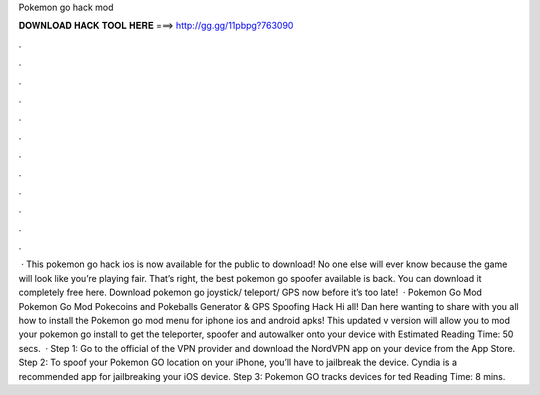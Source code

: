 Pokemon go hack mod

𝐃𝐎𝐖𝐍𝐋𝐎𝐀𝐃 𝐇𝐀𝐂𝐊 𝐓𝐎𝐎𝐋 𝐇𝐄𝐑𝐄 ===> http://gg.gg/11pbpg?763090

.

.

.

.

.

.

.

.

.

.

.

.

 · This pokemon go hack ios is now available for the public to download! No one else will ever know because the game will look like you’re playing fair. That’s right, the best pokemon go spoofer available is back. You can download it completely free here. Download pokemon go joystick/ teleport/ GPS now before it’s too late!  · Pokemon Go Mod Pokemon Go Mod Pokecoins and Pokeballs Generator & GPS Spoofing Hack Hi all! Dan here wanting to share with you all how to install the Pokemon go mod menu for iphone ios and android apks! This updated v version will allow you to mod your pokemon go install to get the teleporter, spoofer and autowalker onto your device with Estimated Reading Time: 50 secs.  · Step 1: Go to the official of the VPN provider and download the NordVPN app on your device from the App Store. Step 2: To spoof your Pokemon GO location on your iPhone, you’ll have to jailbreak the device. Cyndia is a recommended app for jailbreaking your iOS device. Step 3: Pokemon GO tracks devices for ted Reading Time: 8 mins.